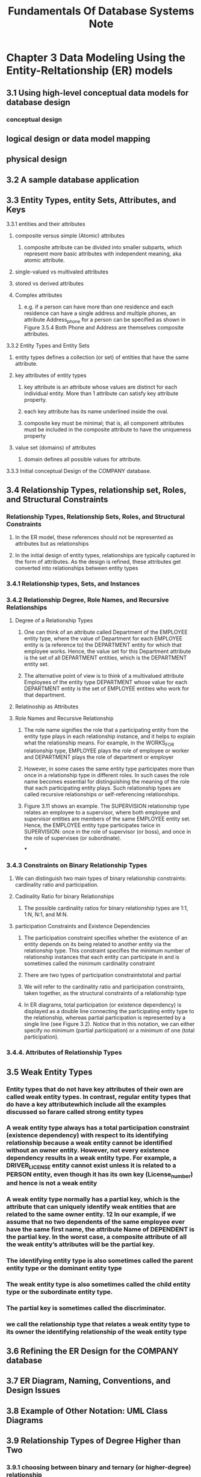 #+TITLE: Fundamentals Of Database Systems Note

* Chapter 3 Data Modeling Using the Entity-Reltationship (ER) models
** 3.1 Using high-level conceptual data models for database design
*** conceptual design
** logical design or data model mapping
** physical design
** 3.2 A sample database application
** 3.3 Entity Types, entity Sets, Attributes, and Keys
**** 3.3.1 entities and their attributes
***** composite versus simple (Atomic) attributes
****** composite attribute can be divided into smaller subparts, which represent more basic attributes with independent meaning, aka atomic attribute.
***** single-valued vs multivaled attributes
***** stored vs derived attributes
***** Complex attributes
****** e.g. if a person can have more than one residence and each residence can have a single address and multiple phones, an attribute Address_phone for a person can be specified as shown in Figure 3.5.4 Both Phone and Address are themselves composite attributes.
**** 3.3.2 Entity Types and Entity Sets
***** entity types defines a collection (or set) of entities that have the same attribute.
***** key attributes of entity types
****** key attribute is an attribute whose values are distinct for each individual entity. More than 1 attribute can satisfy key attribute property.
****** each key attribute has its name underlined inside the oval.
****** composite key must be minimal; that is, all component attributes must be included in the composite attribute to have the uniqueness property
***** value set (domains) of attributes
****** domain defines all possible values for attribute.
**** 3.3.3 Initial conceptual Design of the COMPANY database.
** 3.4 Relationship Types, relationship set, Roles, and Structural Constraints
*** Relationship Types, Relationship Sets, Roles, and Structural Constraints
**** In the ER model, these references should not be represented as attributes but as relationships
**** In the initial design of entity types, relationships are typically captured in the form of attributes. As the design is refined, these attributes get converted into relationships between entity types
*** 3.4.1 Relationship types, Sets, and Instances
*** 3.4.2 Relationship Degree, Role Names, and Recursive Relationships
**** Degree of a Relationship Types
***** One can think of an attribute called Department of the EMPLOYEE entity type, where the value of Department for each EMPLOYEE entity is (a reference to) the DEPARTMENT entity for which that employee works. Hence, the value set for this Department attribute is the set of all DEPARTMENT entities, which is the DEPARTMENT entity set.
***** The alternative point of view is to think of a multivalued attribute Employees of the entity type DEPARTMENT whose value for each DEPARTMENT entity is the set of EMPLOYEE entities who work for that department.
**** Relatinoship as Attributes
**** Role Names and Recursive Relationship
***** The role name signifies the role that a participating entity from the entity type plays in each relationship instance, and it helps to explain what the relationship means. For example, in the WORKS_FOR relationship type, EMPLOYEE plays the role of employee or worker and DEPARTMENT plays the role of department or employer
***** However, in some cases the same entity type participates more than once in a relationship type in different roles. In such cases the role name becomes essential for distinguishing the meaning of the role that each participating entity plays. Such relationship types are called recursive relationships or self-referencing relationships.
***** Figure 3.11 shows an example. The SUPERVISION relationship type relates an employee to a supervisor, where both employee and supervisor entities are members of the same EMPLOYEE entity set. Hence, the EMPLOYEE entity type participates twice in SUPERVISION: once in the role of supervisor (or boss), and once in the role of supervisee (or subordinate).
***
*** 3.4.3 Constraints on Binary Relationship Types
**** We can distinguish two main types of binary relationship constraints: cardinality ratio and participation.
**** Cadinality Ratio for binary Relationships
***** The possible cardinality ratios for binary relationship types are 1:1, 1:N, N:1, and M:N.
**** participation Constraints and Existence Dependencies
***** The participation constraint specifies whether the existence of an entity depends on its being related to another entity via the relationship type. This constraint specifies the minimum number of relationship instances that each entity can participate in and is sometimes called the minimum cardinality constraint
***** There are two types of participation constraintstotal and partial
***** We will refer to the cardinality ratio and participation constraints, taken together, as the structural constraints of a relationship type
***** In ER diagrams, total participation (or existence dependency) is displayed as a double line connecting the participating entity type to the relationship, whereas partial participation is represented by a single line (see Figure 3.2). Notice that in this notation, we can either specify no minimum (partial participation) or a minimum of one (total participation).
*** 3.4.4. Attributes of Relationship Types
** 3.5 Weak Entity Types
*** Entity types that do not have key attributes of their own are called weak entity types. In contrast, regular entity types that do have a key attributewhich include all the examples discussed so farare called strong entity types
***  A weak entity type always has a total participation constraint (existence dependency) with respect to its identifying relationship because a weak entity cannot be identified without an owner entity. However, not every existence dependency results in a weak entity type. For example, a DRIVER_LICENSE entity cannot exist unless it is related to a PERSON entity, even though it has its own key (License_number) and hence is not a weak entity
*** A weak entity type normally has a partial key, which is the attribute that can uniquely identify weak entities that are related to the same owner entity. 12 In our example, if we assume that no two dependents of the same employee ever have the same first name, the attribute Name of DEPENDENT is the partial key. In the worst case, a composite attribute of all the weak entity’s attributes will be the partial key.
*** The identifying entity type is also sometimes called the parent entity type or the dominant entity type
*** The weak entity type is also sometimes called the child entity type or the subordinate entity type.
*** The partial key is sometimes called the discriminator.
*** we call the relationship type that relates a weak entity type to its owner the identifying relationship of the weak entity type
** 3.6 Refining the ER Design for the COMPANY database
** 3.7 ER Diagram, Naming, Conventions, and Design Issues
** 3.8 Example of Other Notation: UML Class Diagrams
** 3.9 Relationship Types of Degree Higher than Two
*** 3.9.1 choosing between binary and ternary (or higher-degree) relationship
**** Some database design tools are based on variations of the ER model that permit only binary relationships. In this case, a ternary relationship such as SUPPLY must be represented as a weak entity type, with no partial key and with three identifying relationships.
*** 3.9.2 Constraints on Ternary (or Higher-Degree) Relationships
** 3.10 anoter Example: a UNIVERSITY database
** 3.11 Summary
** Review Question
** Exercise
** Laboratory Exervise
** Selected Bibliography
* Chapter 4 The Enhanced Entity-Relationship (EER) Model
** 4.1 Subclasses, Superclasses, and Inheritance
** 4.2 Specialization and Generalization
** 4.3 Constriants and Characteristics of Specialization and Generalization Hierarchies
** 4.4 Modelign of UNION Types Using Categories
** 4.5 A sample UNIVERSITY EER Schema, Design Choices, and Formal Definitions
** 4.6 Example of Other Notation: Represetnting Specialization and Generalization in UML Class Diagrmas
** 4.7 DAta Abstraction, Knowledge Representation, and Ontology concepts
** 4.8 Summary
** Review Question
** Exercise
** Laboratory Exercise
** Selected Bibliography
* Chapter 5 The relational Data model and Relational Database Constraints
** 5.1 Relational Model concepts
*** 5.1.1 Domains, Attributes, Tuples, and Relations
*** 5.1.2 Characteristics of Relations
* Chapter 6 Basic SQL
** 6.1 SQL Data Definition and Data Types
*** 6.1.1 Schema and Catalog Concepts in SQL
**** An SQL schema is identified by a schema name and includes an authorization identifier to indicate the user or account who owns the schema, as well as descriptors for each element in the schema
**** Schema elements include tables, types, constraints, views, domains, and other constructs (such as authorization grants) that describe the schema
**** In addition to the concept of a schema, SQL uses the concept of a cataloga named collection of schemas
**** A catalog always contains a special schema called INFORMATION_SCHEMA, which provides information on all the schemas in the catalog and all the element descriptors in these schemas.
*** 6.1.2 The CREATE TABLE Command in SQL
**** Base relations are distinguished from virtual relations, created through the CREATE VIEW statement (see Chapter 7), which may or may not correspond to an actual physical file
** 6.2 Specifying Constriants in SQL
** 6.3 Basic Retrieval Queries in SQL
*** 6.3.5 Substring Pattern Matching and Arithmetic Operators
*** 6.3.6 Ordering of Query Results
*** 6.3.7 Discussion and Summary of Basic SQL Retrieval Queries
** 6.4 INSETE, DELETE, and UPDATE statements in SQL
** 6.5 Additional Features of SQL
** 6.6 Summary
** Review Question
** Exercise
** Selected Bibliography
* Chapter 7 More SQL: complex Queries, Triggers, Views, and Schema Modification
** 7.1 More Complex SQL Retrieval Queries
*** 7.1.1 Comparisons Involving NULL and Three-Valued Logic
*** 7.1.2 Nested Queries, Tuples, and Set/Multiset Comparisons
*** 7.1.3 Correlated Nested Queries
*** 7.1.4 The EXISTS and UNIQUE Functions in SQL
*** 7.1.5 Explicit Sets and Renaming in SQL
*** 7.1.6 Joined Tables in SQL and Outer Joins
*** 7.1.7 Aggregate Functions in SQL
** 7.2 Specifying Constraints as Assertions and Actions as Triggers
** 7.3 Views (Virtual Tables) in SQL

** 7.4 Schema Change Statemetns in SQL
** 7.5 Summary
** Review Question
** Exercise
** Selected Bibliography
